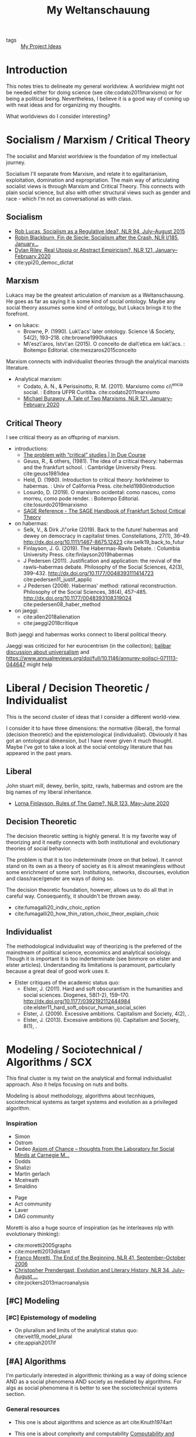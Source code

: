 #+TITLE: My Weltanschauung
- tags :: [[file:20200520213408-my_project_ideas.org][My Project Ideas]]

* Introduction

  This notes tries to delineate my general worldview. A worldview might not be
  needed either for doing science (see cite:codato2011marxismo) or for being a
  political being. Nevertheless, I believe it is a good way of coming up with
  neat ideas and for organizing my thoughts.

  What worldviews do I consider interesting?

* Socialism / Marxism / Critical Theory

The socialist and Marxist worldview is the foundation of my
intellectual journey.

Socialism I'll separate from Marxism, and relate it to egalitarianism,
exploitation, domination and expropriation. The main way of articulating
socialist views is through Marxism and Critical Theory. This connects with plain
social science, but also with other structural views such as gender and race -
which I'm not as conversational as with class.

** Socialism
- [[https://newleftreview.org/issues/II94/articles/rob-lucas-socialism-as-a-regulative-idea][Rob Lucas, Socialism as a Regulative Idea?, NLR 94, July–August 2015]]
- [[https://newleftreview.org/issues/I185/articles/robin-blackburn-fin-de-siecle-socialism-after-the-crash][Robin Blackburn, Fin de Siecle: Socialism after the Crash, NLR I/185, January...]]
- [[https://newleftreview.org/issues/II121/articles/dylan-riley-real-utopia-or-abstract-empiricism][Dylan Riley, Real Utopia or Abstract Empiricism?, NLR 121, January–February 2020]]
- cite:ypi20_democ_dictat
** Marxism

Lukacs may be the greatest articulation of marxism as a Weltanschauung. He goes
as far as saying it is some kind of social ontology. Maybe any social theory
assumes some kind of ontology, but Lukacs brings it to the forefront.
  - on lukacs:
    - Browne, P. (1990). Luk\'acs' later ontology. Science \& Society, 54(2),
      193–218. cite:browne1990lukacs
    - M\'esz\'aros, Istv\'an (2015). O conceito de dial\'etica em luk\'acs. :  Boitempo Editorial. cite:meszaros2015conceito



Marxism connects with individualist theories through the analytical marxists literature.
- Analytical marxism:
  - Codato, A. N., & Perissinotto, R. M. (2011). Marxismo como ci\^encia social. : Editora UFPR Curitiba. cite:codato2011marxismo
  - [[https://newleftreview.org/issues/II121/articles/michael-burawoy-a-tale-of-two-marxisms][Michael Burawoy, A Tale of Two Marxisms, NLR 121, January–February 2020]]
** Critical Theory

I see critical theory as an offspring of marxism.


  - introductions:
    - [[http://induecourse.ca/the-problem-with-critical-studies/][The problem with “critical” studies | In Due Course]]
    - Geuss, R., & others, (1981). The idea of a critical theory: habermas and the
        frankfurt school. : Cambridge University Press. cite:geuss1981idea
    - Held, D. (1980). Introduction to critical theory: horkheimer to habermas. :
      Univ of California Press. cite:held1980introduction
    - Losurdo, D. (2019). O marxismo ocidental: como nasceu, como morreu, como
      pode render. : Boitempo Editorial. cite:losurdo2019marxismo
    - [[http://sk.sagepub.com/reference/the-sage-handbook-of-frankfurt-school-critical-theory][SAGE Reference - The SAGE Handbook of Frankfurt School Critical Theory]]
      
  - on habermas:
    - Selk, V., & Dirk J\"orke (2019). Back to the future! habermas and dewey on   democracy in capitalist times. Constellations, 27(1), 36–49.  http://dx.doi.org/10.1111/1467-8675.12423 cite:selk19_back_to_futur
    - Finlayson, J. G. (2019). The Habermas-Rawls Debate. : Columbia University  Press. cite:finlayson2019habermas
    - J\orgen Pedersen (2011). Justification and application: the revival of the rawls–habermas debate. Philosophy of the Social Sciences, 42(3), 399–432.  http://dx.doi.org/10.1177/0048393111414723 cite:pedersen11_justif_applic
    - J\orgen Pedersen (2008). Habermas' method: rational reconstruction. Philosophy  of the Social Sciences, 38(4), 457–485. http://dx.doi.org/10.1177/0048393108319024 cite:pedersen08_haber_method

  - on jaeggi:
    - cite:allen2018alienation
    - cite:jaeggi2018critique

Both jaeggi and habermas works connect to liberal political theory.

Jaeggi was criticized for her eurocentrism (in the collection); [[file:20200520213408-my_project_ideas.org::*Universalism and Social Choice][balibar discussion about universalism]] and  https://www.annualreviews.org/doi/full/10.1146/annurev-polisci-071113-044647
might help
* Liberal / Decision Theoretic / Individualist

This is the second cluster of ideas that I consider a different world-view.

I consider it to have three dimensions: the normative (liberal), the formal
(decision theoretic) and the epistemological (individualist). Obviously it has got an
ontological dimension, but I have never given it much thought. Maybe I've got to
take a look at the social ontology literature that has appeared in the past
years.


** Liberal
John stuart mill, dewey, berlin, spitz, rawls, habermas and ostrom are the big
names of my liberal inheritance.

- [[https://newleftreview.org/issues/II123/articles/lorna-finlayson-rules-of-the-game][Lorna Finlayson, Rules of The Game?, NLR 123, May–June 2020]]
** Decision Theoretic

The decision theoretic setting is highly general. It is my favorite way of
theorizing and it neatly connects with both institutional and evolutionary
theories of social behavior.

The problem is that it is too indeterminate (more on that below). It cannot
stand on its own as a theory of society as it is almost meaningless without some
enrichment of some sort. Institutions, networks, discourses, evolution and
class/race/gender are ways of doing so.

The decision theoretic foundation, however, allows us to do all that in careful
way. Consequently, it shouldn't be thrown away.

  - cite:fumagalli20_indiv_choic_option
  -  cite:fumagalli20_how_thin_ration_choic_theor_explain_choic

** Individualist
The methodological individualist way of theorizing is the preferred of the
mainstream of political science, economics and analytical sociology. Though it
is important it is too inderterminate (see binmore on elster and elster
articles). Understanding its limitations is paramount, particularly because a
great deal of good work uses it.

- Elster critiques of the academic status quo:
  - Elster, J. (2011). Hard and soft obscurantism in the humanities and social  sciences. Diogenes, 58(1-2), 159–170.   http://dx.doi.org/10.1177/0392192112444984 cite:elster11_hard_soft_obscur_human_social_scien
  - Elster, J. (2009). Excessive ambitions. Capitalism and Society, 4(2), .
  - Elster, J. (2013). Excessive ambitions (ii). Capitalism and Society, 8(1), .


* Modeling / Sociotechnical / Algorithms / SCX

This final cluster is my twist on the analytical and formal individualist
approach. Also it helps focusing on nuts and bolts. 

Modeling is about methodology, algorithms about tecnhiques,
sociotechnical systems as target systems and evolution as a privileged
algorithm.

*** Inspiration
  - Simon
  - Ostrom
  - Dedeo  [[http://simondedeo.com/][Axiom of Chance – thoughts from the Laboratory for Social Minds at Carnegie M...]]
  - Dodds
  - Shalizi
  - Martin gerlach
  - Mcelreath
  - Smaldino


  - Page
  - Act community
  - Laver
  - DAG community

Moretti is also a huge source of inspiration (as he interleaves nlp with
evolutionary thinking):

- cite:moretti2005graphs
- cite:moretti2013distant
- [[https://newleftreview.org/issues/II41/articles/franco-moretti-the-end-of-the-beginning][Franco Moretti, The End of the Beginning, NLR 41, September–October 2006]]
- [[https://newleftreview.org/issues/II34/articles/christopher-prendergast-evolution-and-literary-history][Christopher Prendergast, Evolution and Literary History, NLR 34, July–August ...]]
- cite:jockers2013macroanalysis

** [#C] Modeling
*** [#C] Epistemology of modeling
- On pluralism and limits of the analytical status quo:
  cite:veit19_model_plural
- cite:appiah2017if


** [#A] Algorithms

I'm particularly interested in algorithmic thinking as a way of doing science
AND as a social phenomena AND society as mediated by algorithms. For algs as
social phenomena it is better to see the sociotechnical systems section.

*** General resources
- This one is about algorithms and science as art cite:Knuth1974art

- This one is about complexity and computability [[https://plato.stanford.edu/entries/computability/#SigCom][Computability and Complexity (Stanford Encyclopedia of Philosophy)]]

- This talks about the algorithmification of causality: [[https://an1lam.github.io/post/2020-05-15-ci-course-review/][Stephen Malina - Course Review - Causal Inference]]

- This talks about the role of algorithm analysis for science [[https://cstheory.stackexchange.com/questions/20731/justifying-asymptotic-worst-case-analysis-to-scientists][cc.complexity theory - Justifying asymptotic worst-case analysis to scientist...]]

- This talks about algorithms for economics [[https://cstheory.stackexchange.com/questions/17552/why-economists-should-care-about-computational-complexity][cc.complexity theory - Why economists should care about computational complex...]]

- Still about *economics* and algorithms there is the course [[http://www.columbia.edu/~ck2945/courses/s20_8100/][Economics, AI, and Optimization | Christian Kroer]]. This is as cool as the [[file:20200616033314-fairness_in_ml_through_social_choice.org][Fairness in Ml through social choice]] course as it also blends a lot of my interests!!!!

- This talks about algorithms for philosophy [[https://arxiv.org/pdf/1108.1791.pdf]]

- This one talks about the math behind the friendship paradox [[https://academic.oup.com/comnet/article/7/4/515/5208409][Centrality-friendship paradoxes: when our friends are more important than us ...]]

*** Algorithmic institutionalism

I have with Kaique this project of proposing a thoroughly algorithmic approach
to social behavior. Plots equation can be turned into the composition of
procedures. See the github repo for that.

***** References
- Measuring conventionality: "I introduce an information-theoretic measure intended to capture the degree to which a solution to a certain social problem could have been otherwise: "" [[https://www.tandfonline.com/doi/abs/10.1080/00048402.2020.1781220?journalCode=rajp20][Measuring Conventionality]]





** [#A] Sociotechnical systems

The sociothenical systems approach involves analyzing the interactions between
humans and tech and humans through tech.

Maybe my big research agenda is exactly *collective decision making in sociotechnical systems*.

*** On general computational social science
***** Course
- aggregator: [[https://github.com/collections/teaching-computational-social-science][Collection: Teaching materials for computational social science · GitHub]]
- [[https://compsocialscience.github.io/summer-institute/curriculum][SICSS - Course]]
***** Resources
- cite:Edelmann_2020
- cite:Yarkoni_2019



*** Themes

**** Cybersocialism - Socialist takes on tech, algs and social media
- [[https://newleftreview.org/issues/II123/articles/wolfgang-streeck-engels-s-second-theory][Wolfgang Streeck, Engels’s Second Theory, NLR 123, May–June 2020]] cite:streeck2020engels

- [[https://newleftreview.org/issues/II91/articles/evgeny-morozov-socialize-the-data-centres][Evgeny Morozov, Socialize the Data Centres!, NLR 91, January–February 2015]] cite:morozov2015socialize
- [[https://newleftreview.org/issues/II116/articles/evgeny-morozov-digital-socialism][Evgeny Morozov, Digital Socialism?, NLR 116/117, March–June 2019]]
- [[https://newleftreview.org/issues/II121/articles/rob-lucas-the-surveillance-business][Rob Lucas, The Surveillance Business, NLR 121, January–February 2020]]
- [[https://newleftreview.org/issues/II62/articles/rob-lucas-dreaming-in-code][Rob Lucas, Dreaming in Code, NLR 62, March–April 2010]]
- [[https://newleftreview.org/issues/II100/articles/rob-lucas-the-free-machine][Rob Lucas, The Free Machine, NLR 100, July–August 2016]]
- [[https://newleftreview.org/issues/II119/articles/aaron-benanav-automation-and-the-future-of-work-1][Aaron Benanav, Automation and the Future of Work—1, NLR 119, September–Octobe...]]
- [[https://newleftreview.org/issues/II51/articles/daniel-miller-sterilizing-cyberspace][Daniel Miller, Sterilizing Cyberspace, NLR 51, May–June 2008]]
- [[https://newleftreview.org/issues/I219/articles/john-frow-information-as-gift-and-commodity][John Frow, Information as Gift and Commodity, NLR I/219, September–October 1996]]
- [[https://newleftreview.org/issues/II74/articles/julian-stallabrass-digital-partisans][Julian Stallabrass, Digital Partisans, NLR 74, March–April 2012]]
- [[https://www.nature.com/articles/d41586-020-02003-2][Don’t ask if artificial intelligence is good or fair, ask how it shifts power]]
  

**** Fairness in ml

I already have a project idea on that: [[file:20200616033314-fairness_in_ml_through_social_choice.org][Fairness in Ml through social choice]] . The thing is, there are great papers that discuss exactly the limitations of an abstract approach such as social choice. One of them is cite:selbst2019fairness . How can I fuse an approach careful about structure and power while also being attentive to values conflicts?

- [[https://github.com/google/ml-fairness-gym][GitHub - google/ml-fairness-gym]] - this is an interesting connection with my work on social simulation !!!!
- cite:mehrabi2019survey


**** Critical digital humanities/ai studies

- Those are great papers about the web: http://angelaxiaowu.com/publications.html
- [[https://allmodels.ai/][allmodels.ai]]
- [[https://dhdebates.gc.cuny.edu/][Debates in the Digital Humanities]]
- [[https://www.amazon.com/Machine-Learners-Archaeology-Practice-Press/dp/0262036827/ref=sr_1_1?dchild=1&keywords=Machine+learners%3A+Archaeology+of+a+data+practice.&qid=1596040304&sr=8-1][Machine Learners: Archaeology of a Data Practice (The MIT Press): Mackenzie, ...]]
- [[https://www.amazon.com/Beautiful-Data-History-Experimental-Futures/dp/0822357445/ref=pd_sbs_14_1/138-3667455-2371536?_encoding=UTF8&pd_rd_i=0822357445&pd_rd_r=38316b19-ea85-4e6a-a919-70402d740425&pd_rd_w=LjiPv&pd_rd_wg=qkKPV&pf_rd_p=bc074051-81d1-4874-a3fd-fd0c867ce3b4&pf_rd_r=M5M8DM71D75J7GKGQH3K&psc=1&refRID=M5M8DM71D75J7GKGQH3K][Beautiful Data: A History of Vision and Reason since 1945 (Experimental Futur...]]
- [[https://journals.sagepub.com/doi/10.1177/1359183518820366][Captivating algorithms]]
- [[https://limn.it/articles/can-an-algorithm-be-wrong/][Limn Can an Algorithm be Wrong?]]
- [[https://www.amazon.com/Custodians-Internet-Platforms-Moderation-Decisions/dp/030017313X/ref=sr_1_1?dchild=1&keywords=tarleton+gillespie&qid=1596042112&sr=8-1][Custodians of the Internet: Platforms, Content Moderation, and the Hidden Dec...]]
- [[https://www.tandfonline.com/doi/abs/10.1080/23268743.2018.1483208?journalCode=rprn20][Desire by design: pornography as technology industry]]
-





** [#A] SCX-Evolution

I'm particularly interested in SCX as an *algorithmic view of life*.
This involves using the evolutionary algorithm as a tool. Seems simple, but lots
can be achieved by doing so[[https://www.amazon.com/Custodians-Internet-Platforms-Moderation-Decisions/dp/030017313X/ref=sr_1_1?dchild=1&keywords=tarleton+gillespie&qid=1596042112&sr=8-1][Custodians of the Internet: Platforms, Content Moderation, and the Hidden Dec...]].
